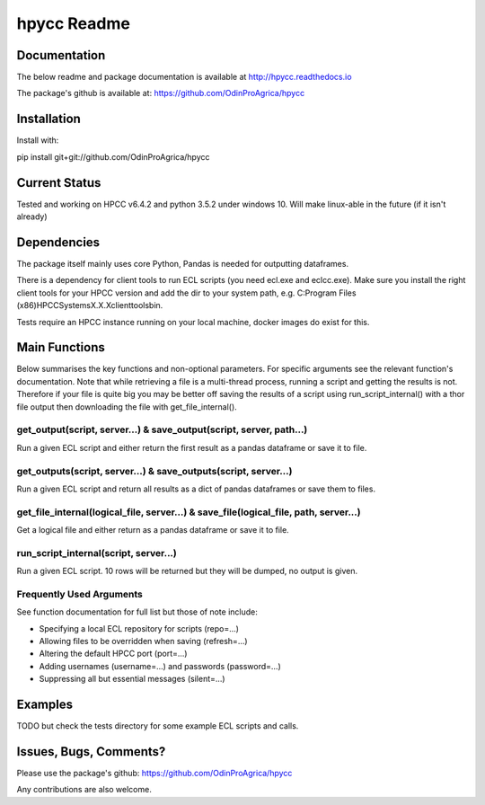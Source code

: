 hpycc Readme
============

Documentation
-------------
The below readme and package documentation is available at http://hpycc.readthedocs.io

The package's github is available at: https://github.com/OdinProAgrica/hpycc


Installation
------------
Install with:

pip install git+git://github.com/OdinProAgrica/hpycc

Current Status
--------------
Tested and working on HPCC v6.4.2 and python 3.5.2 under windows 10. Will make linux-able in the future (if it isn't already) 

Dependencies
------------
The package itself mainly uses core Python, Pandas is needed for outputting dataframes.

There is a dependency for client tools to run ECL scripts (you need ecl.exe and eclcc.exe).
Make sure you install the right client tools for your HPCC version and add the dir to your system path,
e.g. C:\Program Files (x86)\HPCCSystems\X.X.X\clienttools\bin.

Tests require an HPCC instance running on your local machine, docker images do exist for this.

Main Functions
--------------
Below summarises the key functions and non-optional parameters. For specific arguments see the relevant
function's documentation. Note that while retrieving a file is a multi-thread process, running a script
and getting the results is not. Therefore if your file is quite big you may be better off saving the
results of a script using run_script_internal() with a thor file output then downloading the file with
get_file_internal().

get_output(script, server...) & save_output(script, server, path...)
^^^^^^^^^^^^^^^^^^^^^^^^^^^^^^^^^^^^^^^^^^^^^^^^^^^^^^^^^^^^^^^^^^^^
Run a given ECL script and either return the first result as a pandas dataframe or save it to file.

get_outputs(script, server...) & save_outputs(script, server...)
^^^^^^^^^^^^^^^^^^^^^^^^^^^^^^^^^^^^^^^^^^^^^^^^^^^^^^^^^^^^^^^^
Run a given ECL script and return all results as a dict of pandas dataframes or save them to files.

get_file_internal(logical_file, server...) & save_file(logical_file, path, server...)
^^^^^^^^^^^^^^^^^^^^^^^^^^^^^^^^^^^^^^^^^^^^^^^^^^^^^^^^^^^^^^^^^^^^^^^^^^^^^^^^^^^^^
Get a logical file and either return as a pandas dataframe or save it to file.

run_script_internal(script, server...)
^^^^^^^^^^^^^^^^^^^^^^^^^^^^^^^^^^^^^^
Run a given ECL script. 10 rows will be returned but they will be dumped, no output is given. 

Frequently Used Arguments
^^^^^^^^^^^^^^^^^^^^^^^^^
See function documentation for full list but those of note include:

* Specifying a local ECL repository for scripts (repo=...)
* Allowing files to be overridden when saving (refresh=...)
* Altering the default HPCC port (port=...)
* Adding usernames (username=...) and passwords (password=...)
* Suppressing all but essential messages (silent=...)

Examples 
--------
TODO but check the tests directory for some example ECL scripts and calls. 

Issues, Bugs, Comments? 
-----------------------
Please use the package's github: https://github.com/OdinProAgrica/hpycc

Any contributions are also welcome.
